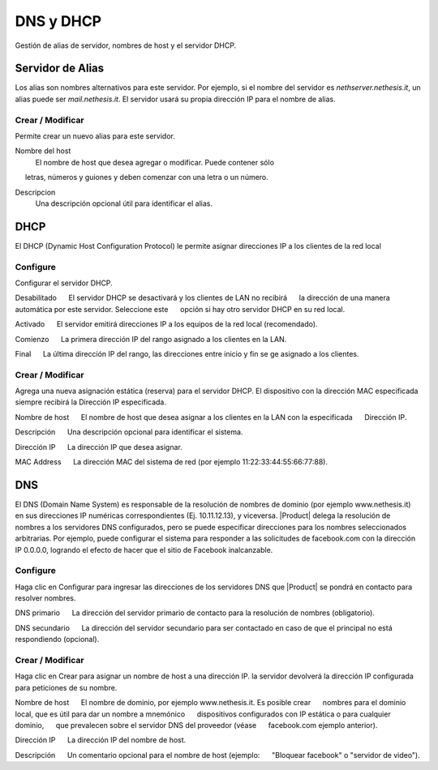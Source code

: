 ============ 
DNS y DHCP 
============ 

Gestión de alias de servidor, nombres de host y el servidor DHCP. 

Servidor de Alias 
================= 

Los alias son nombres alternativos para este servidor. Por ejemplo, si el 
nombre del servidor es *nethserver.nethesis.it*, un alias puede ser 
*mail.nethesis.it*. El servidor usará su propia dirección IP 
para el nombre de alias. 

Crear / Modificar 
--------------------- 

Permite crear un nuevo alias para este servidor. 

Nombre del host
    El nombre de host que desea agregar o modificar. Puede contener sólo
     letras, números y guiones y deben comenzar con una letra o un número.

Descripcion
    Una descripción opcional útil para identificar el alias. 


DHCP 
==== 

El DHCP (Dynamic Host Configuration Protocol) le permite 
asignar direcciones IP a los clientes de la red local 



Configure 
--------- 

Configurar el servidor DHCP. 

Desabilitado 
     El servidor DHCP se desactivará y los clientes de LAN no recibirá 
     la dirección de una manera automática por este servidor. Seleccione este 
     opción si hay otro servidor DHCP en su red local.

Activado 
     El servidor emitirá direcciones IP a los equipos de la red local (recomendado). 

Comienzo 
     La primera dirección IP del rango asignado a los clientes en la LAN. 

Final 
     La última dirección IP del rango, las direcciones entre inicio y fin se ge asignado a los clientes. 

Crear / Modificar 
--------------------- 

Agrega una nueva asignación estática (reserva) para el servidor DHCP. 
El dispositivo con la dirección MAC especificada siempre recibirá la 
Dirección IP especificada. 

Nombre de host 
     El nombre de host que desea asignar a los clientes en la LAN con la especificada 
     Dirección IP.

Descripción 
     Una descripción opcional para identificar el sistema. 

Dirección IP 
     La dirección IP que desea asignar. 

MAC Address 
     La dirección MAC del sistema de red (por ejemplo 11:22:33:44:55:66:77:88). 


DNS 
=== 

El DNS (Domain Name System) es responsable de la resolución de nombres de dominio
(por ejemplo www.nethesis.it) en sus direcciones IP numéricas correspondientes 
(Ej. 10.11.12.13), y viceversa. |Product| delega la resolución de 
nombres a los servidores DNS configurados, pero se puede especificar direcciones 
para los nombres seleccionados arbitrarias. Por ejemplo, puede configurar el 
sistema para responder a las solicitudes de facebook.com con la dirección IP 
0.0.0.0, logrando el efecto de hacer que el sitio de Facebook inalcanzable.


Configure 
--------- 

Haga clic en Configurar para ingresar las direcciones de los servidores DNS que 
|Product| se pondrá en contacto para resolver nombres. 

DNS primario 
     La dirección del servidor primario de contacto para la resolución de nombres (obligatorio). 

DNS secundario 
     La dirección del servidor secundario para ser contactado en caso de que el principal no está respondiendo (opcional). 

Crear / Modificar 
--------------------- 

Haga clic en Crear para asignar un nombre de host a una dirección IP. la 
servidor devolverá la dirección IP configurada para peticiones de su nombre.


Nombre de host 
     El nombre de dominio, por ejemplo www.nethesis.it. Es posible crear 
     nombres para el dominio local, que es útil para dar un nombre a mnemónico 
     dispositivos configurados con IP estática o para cualquier dominio, 
     que prevalecen sobre el servidor DNS del proveedor (véase 
     facebook.com ejemplo anterior). 

Dirección IP 
     La dirección IP del nombre de host. 

Descripción 
     Un comentario opcional para el nombre de host (ejemplo: 
     "Bloquear facebook" o "servidor de video").
